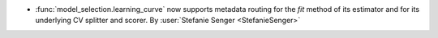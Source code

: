 - :func:`model_selection.learning_curve` now supports metadata routing for the
  `fit` method of its estimator and for its underlying CV splitter and scorer.
  By :user:`Stefanie Senger <StefanieSenger>`
